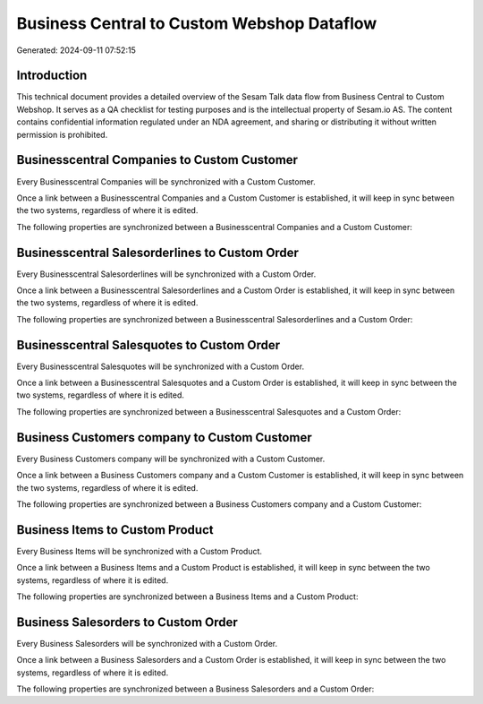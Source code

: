===========================================
Business Central to Custom Webshop Dataflow
===========================================

Generated: 2024-09-11 07:52:15

Introduction
------------

This technical document provides a detailed overview of the Sesam Talk data flow from Business Central to Custom Webshop. It serves as a QA checklist for testing purposes and is the intellectual property of Sesam.io AS. The content contains confidential information regulated under an NDA agreement, and sharing or distributing it without written permission is prohibited.

Businesscentral Companies to Custom Customer
--------------------------------------------
Every Businesscentral Companies will be synchronized with a Custom Customer.

Once a link between a Businesscentral Companies and a Custom Customer is established, it will keep in sync between the two systems, regardless of where it is edited.

The following properties are synchronized between a Businesscentral Companies and a Custom Customer:

.. list-table::
   :header-rows: 1

   * - Businesscentral Companies Property
     - Custom Customer Property
     - Custom Data Type


Businesscentral Salesorderlines to Custom Order
-----------------------------------------------
Every Businesscentral Salesorderlines will be synchronized with a Custom Order.

Once a link between a Businesscentral Salesorderlines and a Custom Order is established, it will keep in sync between the two systems, regardless of where it is edited.

The following properties are synchronized between a Businesscentral Salesorderlines and a Custom Order:

.. list-table::
   :header-rows: 1

   * - Businesscentral Salesorderlines Property
     - Custom Order Property
     - Custom Data Type


Businesscentral Salesquotes to Custom Order
-------------------------------------------
Every Businesscentral Salesquotes will be synchronized with a Custom Order.

Once a link between a Businesscentral Salesquotes and a Custom Order is established, it will keep in sync between the two systems, regardless of where it is edited.

The following properties are synchronized between a Businesscentral Salesquotes and a Custom Order:

.. list-table::
   :header-rows: 1

   * - Businesscentral Salesquotes Property
     - Custom Order Property
     - Custom Data Type


Business Customers company to Custom Customer
---------------------------------------------
Every Business Customers company will be synchronized with a Custom Customer.

Once a link between a Business Customers company and a Custom Customer is established, it will keep in sync between the two systems, regardless of where it is edited.

The following properties are synchronized between a Business Customers company and a Custom Customer:

.. list-table::
   :header-rows: 1

   * - Business Customers company Property
     - Custom Customer Property
     - Custom Data Type


Business Items to Custom Product
--------------------------------
Every Business Items will be synchronized with a Custom Product.

Once a link between a Business Items and a Custom Product is established, it will keep in sync between the two systems, regardless of where it is edited.

The following properties are synchronized between a Business Items and a Custom Product:

.. list-table::
   :header-rows: 1

   * - Business Items Property
     - Custom Product Property
     - Custom Data Type


Business Salesorders to Custom Order
------------------------------------
Every Business Salesorders will be synchronized with a Custom Order.

Once a link between a Business Salesorders and a Custom Order is established, it will keep in sync between the two systems, regardless of where it is edited.

The following properties are synchronized between a Business Salesorders and a Custom Order:

.. list-table::
   :header-rows: 1

   * - Business Salesorders Property
     - Custom Order Property
     - Custom Data Type

